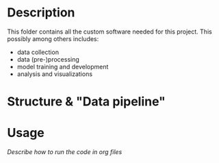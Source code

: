 * Description

This folder contains all the custom software needed for this project. This possibly among others includes:

- data collection
- data (pre-)processing
- model training and development
- analysis and visualizations


* Structure & "Data pipeline"

* Usage
/Describe how to run the code in org files/
